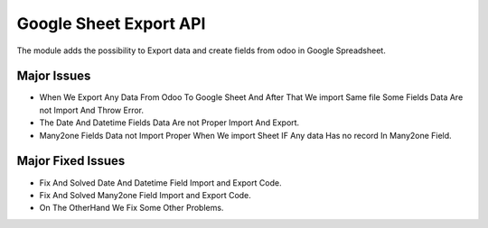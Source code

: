 


===============================
Google Sheet Export API
===============================

The module adds the possibility to Export data and create fields from odoo in Google Spreadsheet.

Major Issues
============

* When We Export Any Data From Odoo To Google Sheet And After That We import Same file Some Fields Data Are not Import 
  And Throw Error.
* The Date And Datetime Fields Data Are not Proper Import And Export.
* Many2one Fields Data not Import Proper When We import Sheet IF Any data Has no record In Many2one Field.

Major Fixed Issues
==================

* Fix And Solved Date And Datetime Field Import and Export Code.
* Fix And Solved Many2one Field Import and Export Code.
* On The OtherHand We Fix Some Other Problems.
